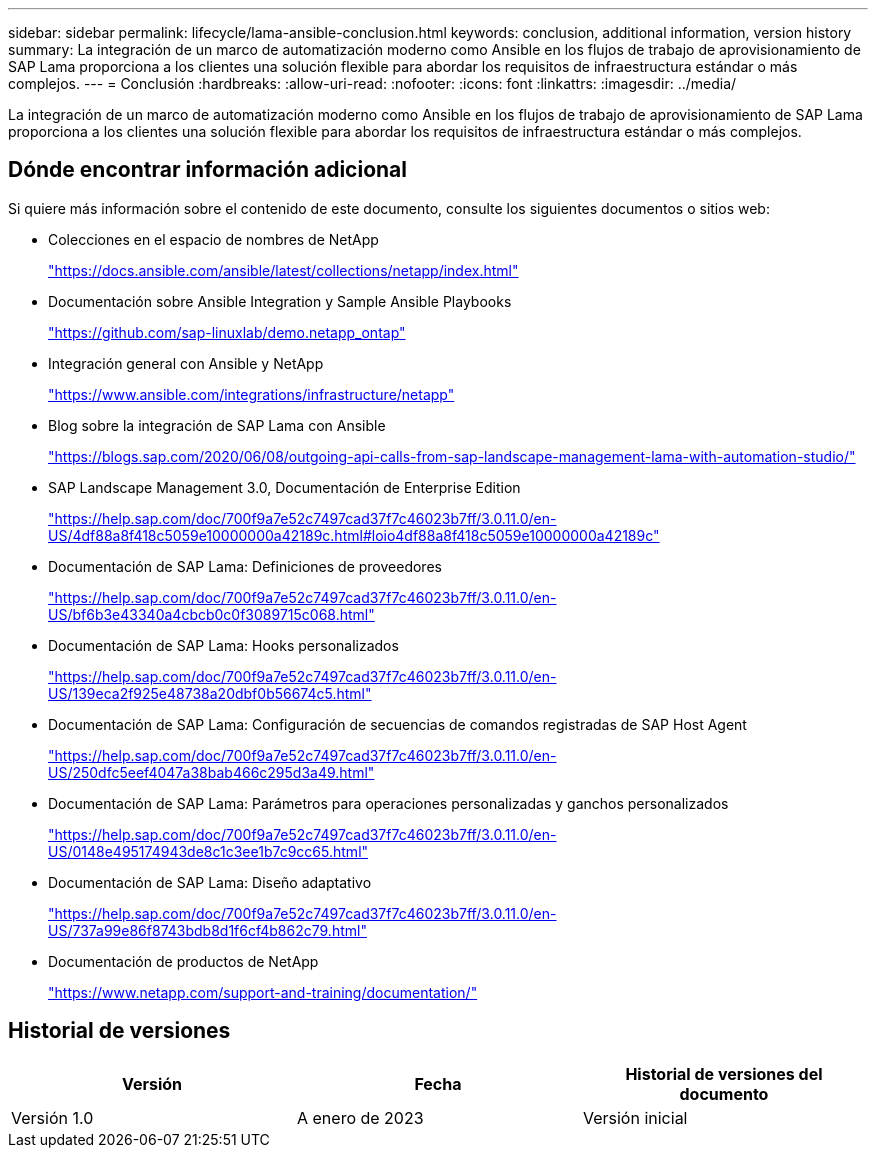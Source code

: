 ---
sidebar: sidebar 
permalink: lifecycle/lama-ansible-conclusion.html 
keywords: conclusion, additional information, version history 
summary: La integración de un marco de automatización moderno como Ansible en los flujos de trabajo de aprovisionamiento de SAP Lama proporciona a los clientes una solución flexible para abordar los requisitos de infraestructura estándar o más complejos. 
---
= Conclusión
:hardbreaks:
:allow-uri-read: 
:nofooter: 
:icons: font
:linkattrs: 
:imagesdir: ../media/


[role="lead"]
La integración de un marco de automatización moderno como Ansible en los flujos de trabajo de aprovisionamiento de SAP Lama proporciona a los clientes una solución flexible para abordar los requisitos de infraestructura estándar o más complejos.



== Dónde encontrar información adicional

Si quiere más información sobre el contenido de este documento, consulte los siguientes documentos o sitios web:

* Colecciones en el espacio de nombres de NetApp
+
https://docs.ansible.com/ansible/latest/collections/netapp/index.html["https://docs.ansible.com/ansible/latest/collections/netapp/index.html"^]

* Documentación sobre Ansible Integration y Sample Ansible Playbooks
+
https://github.com/sap-linuxlab/demo.netapp_ontap["https://github.com/sap-linuxlab/demo.netapp_ontap"^]

* Integración general con Ansible y NetApp
+
https://www.ansible.com/integrations/infrastructure/netapp["https://www.ansible.com/integrations/infrastructure/netapp"^]

* Blog sobre la integración de SAP Lama con Ansible
+
https://blogs.sap.com/2020/06/08/outgoing-api-calls-from-sap-landscape-management-lama-with-automation-studio/["https://blogs.sap.com/2020/06/08/outgoing-api-calls-from-sap-landscape-management-lama-with-automation-studio/"^]

* SAP Landscape Management 3.0, Documentación de Enterprise Edition
+
https://help.sap.com/doc/700f9a7e52c7497cad37f7c46023b7ff/3.0.11.0/en-US/4df88a8f418c5059e10000000a42189c.html["https://help.sap.com/doc/700f9a7e52c7497cad37f7c46023b7ff/3.0.11.0/en-US/4df88a8f418c5059e10000000a42189c.html#loio4df88a8f418c5059e10000000a42189c"^]

* Documentación de SAP Lama: Definiciones de proveedores
+
https://help.sap.com/doc/700f9a7e52c7497cad37f7c46023b7ff/3.0.11.0/en-US/bf6b3e43340a4cbcb0c0f3089715c068.html["https://help.sap.com/doc/700f9a7e52c7497cad37f7c46023b7ff/3.0.11.0/en-US/bf6b3e43340a4cbcb0c0f3089715c068.html"^]

* Documentación de SAP Lama: Hooks personalizados
+
https://help.sap.com/doc/700f9a7e52c7497cad37f7c46023b7ff/3.0.11.0/en-US/139eca2f925e48738a20dbf0b56674c5.html["https://help.sap.com/doc/700f9a7e52c7497cad37f7c46023b7ff/3.0.11.0/en-US/139eca2f925e48738a20dbf0b56674c5.html"^]

* Documentación de SAP Lama: Configuración de secuencias de comandos registradas de SAP Host Agent
+
https://help.sap.com/doc/700f9a7e52c7497cad37f7c46023b7ff/3.0.11.0/en-US/250dfc5eef4047a38bab466c295d3a49.html["https://help.sap.com/doc/700f9a7e52c7497cad37f7c46023b7ff/3.0.11.0/en-US/250dfc5eef4047a38bab466c295d3a49.html"^]

* Documentación de SAP Lama: Parámetros para operaciones personalizadas y ganchos personalizados
+
https://help.sap.com/doc/700f9a7e52c7497cad37f7c46023b7ff/3.0.11.0/en-US/0148e495174943de8c1c3ee1b7c9cc65.html["https://help.sap.com/doc/700f9a7e52c7497cad37f7c46023b7ff/3.0.11.0/en-US/0148e495174943de8c1c3ee1b7c9cc65.html"^]

* Documentación de SAP Lama: Diseño adaptativo
+
https://help.sap.com/doc/700f9a7e52c7497cad37f7c46023b7ff/3.0.11.0/en-US/737a99e86f8743bdb8d1f6cf4b862c79.html["https://help.sap.com/doc/700f9a7e52c7497cad37f7c46023b7ff/3.0.11.0/en-US/737a99e86f8743bdb8d1f6cf4b862c79.html"^]

* Documentación de productos de NetApp
+
https://www.netapp.com/support-and-training/documentation/["https://www.netapp.com/support-and-training/documentation/"^]





== Historial de versiones

|===
| Versión | Fecha | Historial de versiones del documento 


| Versión 1.0 | A enero de 2023 | Versión inicial 
|===